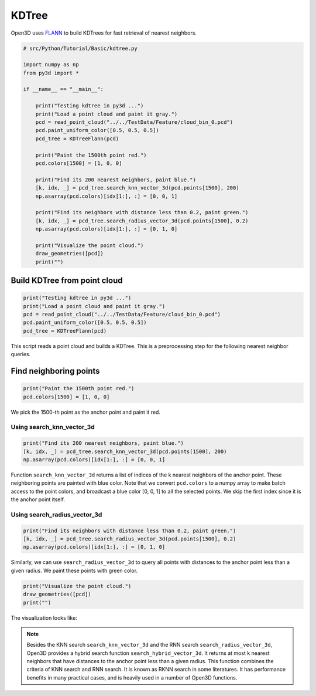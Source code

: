 .. _kdtree:

KDTree
-------------------------------------

Open3D uses `FLANN <https://www.cs.ubc.ca/research/flann/>`_ to build KDTrees for fast retrieval of nearest neighbors.

.. code-block:: python

    # src/Python/Tutorial/Basic/kdtree.py

    import numpy as np
    from py3d import *

    if __name__ == "__main__":

        print("Testing kdtree in py3d ...")
        print("Load a point cloud and paint it gray.")
        pcd = read_point_cloud("../../TestData/Feature/cloud_bin_0.pcd")
        pcd.paint_uniform_color([0.5, 0.5, 0.5])
        pcd_tree = KDTreeFlann(pcd)

        print("Paint the 1500th point red.")
        pcd.colors[1500] = [1, 0, 0]

        print("Find its 200 nearest neighbors, paint blue.")
        [k, idx, _] = pcd_tree.search_knn_vector_3d(pcd.points[1500], 200)
        np.asarray(pcd.colors)[idx[1:], :] = [0, 0, 1]

        print("Find its neighbors with distance less than 0.2, paint green.")
        [k, idx, _] = pcd_tree.search_radius_vector_3d(pcd.points[1500], 0.2)
        np.asarray(pcd.colors)[idx[1:], :] = [0, 1, 0]

        print("Visualize the point cloud.")
        draw_geometries([pcd])
        print("")

.. _build_kdtree_from_pointcloud:

Build KDTree from point cloud
=====================================

.. code-block:: python

    print("Testing kdtree in py3d ...")
    print("Load a point cloud and paint it gray.")
    pcd = read_point_cloud("../../TestData/Feature/cloud_bin_0.pcd")
    pcd.paint_uniform_color([0.5, 0.5, 0.5])
    pcd_tree = KDTreeFlann(pcd)

This script reads a point cloud and builds a KDTree. This is a preprocessing step for the following nearest neighbor queries.

.. _find_neighboring_points:

Find neighboring points
=====================================

.. code-block:: python

    print("Paint the 1500th point red.")
    pcd.colors[1500] = [1, 0, 0]

We pick the 1500-th point as the anchor point and paint it red.

Using search_knn_vector_3d
``````````````````````````````````````

.. code-block:: python

    print("Find its 200 nearest neighbors, paint blue.")
    [k, idx, _] = pcd_tree.search_knn_vector_3d(pcd.points[1500], 200)
    np.asarray(pcd.colors)[idx[1:], :] = [0, 0, 1]

Function ``search_knn_vector_3d`` returns a list of indices of the k nearest neighbors of the anchor point. These neighboring points are painted with blue color. Note that we convert ``pcd.colors`` to a numpy array to make batch access to the point colors, and broadcast a blue color [0, 0, 1] to all the selected points. We skip the first index since it is the anchor point itself.


Using search_radius_vector_3d
``````````````````````````````````````

.. code-block:: python

    print("Find its neighbors with distance less than 0.2, paint green.")
    [k, idx, _] = pcd_tree.search_radius_vector_3d(pcd.points[1500], 0.2)
    np.asarray(pcd.colors)[idx[1:], :] = [0, 1, 0]

Similarly, we can use ``search_radius_vector_3d`` to query all points with distances to the anchor point less than a given radius. We paint these points with green color.

.. code-block:: python

    print("Visualize the point cloud.")
    draw_geometries([pcd])
    print("")

The visualization looks like:

.. image:: ../../_static/Basic/kdtree/kdtree.png
    :width: 400px

.. Note:: Besides the KNN search ``search_knn_vector_3d`` and the RNN search ``search_radius_vector_3d``, Open3D provides a hybrid search function ``search_hybrid_vector_3d``. It returns at most k nearest neighbors that have distances to the anchor point less than a given radius. This function combines the criteria of KNN search and RNN search. It is known as RKNN search in some literatures. It has performance benefits in many practical cases, and is heavily used in a number of Open3D functions.
